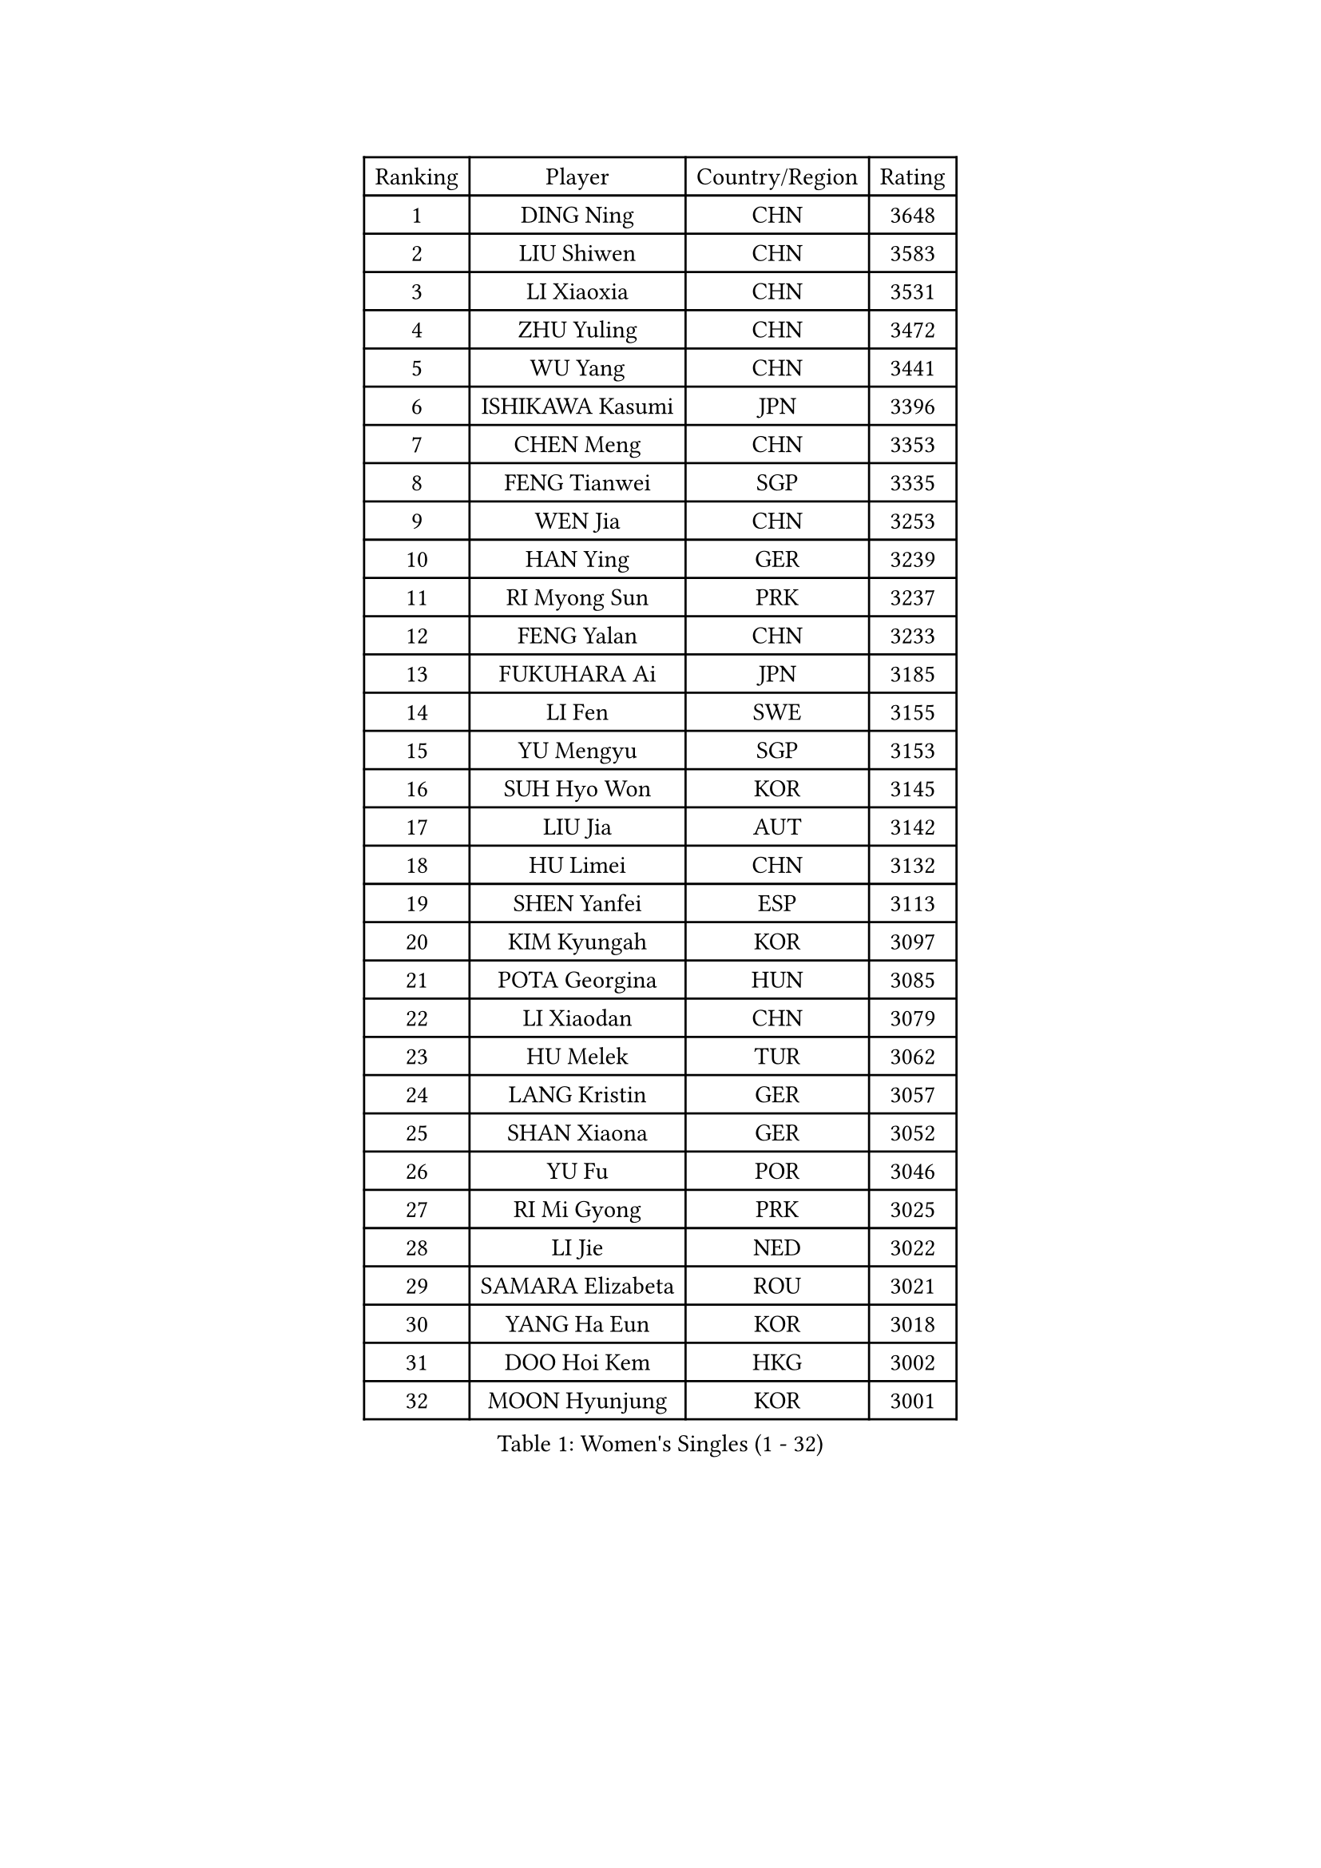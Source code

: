 
#set text(font: ("Courier New", "NSimSun"))
#figure(
  caption: "Women's Singles (1 - 32)",
    table(
      columns: 4,
      [Ranking], [Player], [Country/Region], [Rating],
      [1], [DING Ning], [CHN], [3648],
      [2], [LIU Shiwen], [CHN], [3583],
      [3], [LI Xiaoxia], [CHN], [3531],
      [4], [ZHU Yuling], [CHN], [3472],
      [5], [WU Yang], [CHN], [3441],
      [6], [ISHIKAWA Kasumi], [JPN], [3396],
      [7], [CHEN Meng], [CHN], [3353],
      [8], [FENG Tianwei], [SGP], [3335],
      [9], [WEN Jia], [CHN], [3253],
      [10], [HAN Ying], [GER], [3239],
      [11], [RI Myong Sun], [PRK], [3237],
      [12], [FENG Yalan], [CHN], [3233],
      [13], [FUKUHARA Ai], [JPN], [3185],
      [14], [LI Fen], [SWE], [3155],
      [15], [YU Mengyu], [SGP], [3153],
      [16], [SUH Hyo Won], [KOR], [3145],
      [17], [LIU Jia], [AUT], [3142],
      [18], [HU Limei], [CHN], [3132],
      [19], [SHEN Yanfei], [ESP], [3113],
      [20], [KIM Kyungah], [KOR], [3097],
      [21], [POTA Georgina], [HUN], [3085],
      [22], [LI Xiaodan], [CHN], [3079],
      [23], [HU Melek], [TUR], [3062],
      [24], [LANG Kristin], [GER], [3057],
      [25], [SHAN Xiaona], [GER], [3052],
      [26], [YU Fu], [POR], [3046],
      [27], [RI Mi Gyong], [PRK], [3025],
      [28], [LI Jie], [NED], [3022],
      [29], [SAMARA Elizabeta], [ROU], [3021],
      [30], [YANG Ha Eun], [KOR], [3018],
      [31], [DOO Hoi Kem], [HKG], [3002],
      [32], [MOON Hyunjung], [KOR], [3001],
    )
  )#pagebreak()

#set text(font: ("Courier New", "NSimSun"))
#figure(
  caption: "Women's Singles (33 - 64)",
    table(
      columns: 4,
      [Ranking], [Player], [Country/Region], [Rating],
      [33], [LI Jiao], [NED], [2999],
      [34], [PAVLOVICH Viktoria], [BLR], [2988],
      [35], [LI Qian], [POL], [2980],
      [36], [LEE Ho Ching], [HKG], [2977],
      [37], [HIRANO Sayaka], [JPN], [2975],
      [38], [PASKAUSKIENE Ruta], [LTU], [2972],
      [39], [ISHIGAKI Yuka], [JPN], [2970],
      [40], [MORIZONO Misaki], [JPN], [2959],
      [41], [NG Wing Nam], [HKG], [2957],
      [42], [JEON Jihee], [KOR], [2946],
      [43], [EKHOLM Matilda], [SWE], [2945],
      [44], [WU Jiaduo], [GER], [2940],
      [45], [KATO Miyu], [JPN], [2936],
      [46], [SOLJA Amelie], [AUT], [2930],
      [47], [SOLJA Petrissa], [GER], [2930],
      [48], [TIE Yana], [HKG], [2930],
      [49], [CHEN Szu-Yu], [TPE], [2929],
      [50], [YANG Xiaoxin], [MON], [2927],
      [51], [MONTEIRO DODEAN Daniela], [ROU], [2927],
      [52], [LI Xue], [FRA], [2924],
      [53], [BATRA Manika], [IND], [2916],
      [54], [POLCANOVA Sofia], [AUT], [2916],
      [55], [HAYATA Hina], [JPN], [2912],
      [56], [TIKHOMIROVA Anna], [RUS], [2908],
      [57], [MADARASZ Dora], [HUN], [2908],
      [58], [LEE Eunhee], [KOR], [2907],
      [59], [JIANG Huajun], [HKG], [2907],
      [60], [PESOTSKA Margaryta], [UKR], [2905],
      [61], [WAKAMIYA Misako], [JPN], [2903],
      [62], [ABE Megumi], [JPN], [2899],
      [63], [PARTYKA Natalia], [POL], [2899],
      [64], [LEE I-Chen], [TPE], [2892],
    )
  )#pagebreak()

#set text(font: ("Courier New", "NSimSun"))
#figure(
  caption: "Women's Singles (65 - 96)",
    table(
      columns: 4,
      [Ranking], [Player], [Country/Region], [Rating],
      [65], [KIM Jong], [PRK], [2892],
      [66], [GRZYBOWSKA-FRANC Katarzyna], [POL], [2892],
      [67], [HIRANO Miu], [JPN], [2890],
      [68], [VACENOVSKA Iveta], [CZE], [2889],
      [69], [PARK Youngsook], [KOR], [2887],
      [70], [EERLAND Britt], [NED], [2885],
      [71], [WINTER Sabine], [GER], [2885],
      [72], [MITTELHAM Nina], [GER], [2882],
      [73], [NI Xia Lian], [LUX], [2873],
      [74], [ITO Mima], [JPN], [2872],
      [75], [SATO Hitomi], [JPN], [2872],
      [76], [LIN Ye], [SGP], [2870],
      [77], [LIU Xi], [CHN], [2870],
      [78], [HAMAMOTO Yui], [JPN], [2869],
      [79], [MU Zi], [CHN], [2863],
      [80], [#text(gray, "NONAKA Yuki")], [JPN], [2863],
      [81], [YOON Sunae], [KOR], [2861],
      [82], [PENKAVOVA Katerina], [CZE], [2861],
      [83], [#text(gray, "ZHU Chaohui")], [CHN], [2860],
      [84], [CHENG I-Ching], [TPE], [2857],
      [85], [MAEDA Miyu], [JPN], [2856],
      [86], [IVANCAN Irene], [GER], [2856],
      [87], [XIAN Yifang], [FRA], [2855],
      [88], [CHOI Moonyoung], [KOR], [2852],
      [89], [SIBLEY Kelly], [ENG], [2851],
      [90], [LI Isabelle Siyun], [SGP], [2847],
      [91], [KIM Hye Song], [PRK], [2843],
      [92], [SZOCS Bernadette], [ROU], [2837],
      [93], [LIU Gaoyang], [CHN], [2836],
      [94], [MORI Sakura], [JPN], [2831],
      [95], [ZHANG Qiang], [CHN], [2829],
      [96], [MIKHAILOVA Polina], [RUS], [2820],
    )
  )#pagebreak()

#set text(font: ("Courier New", "NSimSun"))
#figure(
  caption: "Women's Singles (97 - 128)",
    table(
      columns: 4,
      [Ranking], [Player], [Country/Region], [Rating],
      [97], [PARK Seonghye], [KOR], [2818],
      [98], [STRBIKOVA Renata], [CZE], [2818],
      [99], [#text(gray, "SEOK Hajung")], [KOR], [2817],
      [100], [PROKHOROVA Yulia], [RUS], [2813],
      [101], [SO Eka], [JPN], [2813],
      [102], [KOMWONG Nanthana], [THA], [2808],
      [103], [IACOB Camelia], [ROU], [2807],
      [104], [FEHER Gabriela], [SRB], [2801],
      [105], [#text(gray, "NEMOTO Riyo")], [JPN], [2793],
      [106], [MATSUZAWA Marina], [JPN], [2793],
      [107], [SHENG Dandan], [CHN], [2793],
      [108], [MANTZ Chantal], [GER], [2786],
      [109], [MATSUDAIRA Shiho], [JPN], [2785],
      [110], [ZHOU Yihan], [SGP], [2784],
      [111], [LOVAS Petra], [HUN], [2784],
      [112], [KHETKHUAN Tamolwan], [THA], [2783],
      [113], [TIAN Yuan], [CRO], [2779],
      [114], [BALAZOVA Barbora], [SVK], [2777],
      [115], [YOO Eunchong], [KOR], [2771],
      [116], [ZHANG Mo], [CAN], [2771],
      [117], [LIU Xin], [CHN], [2769],
      [118], [SONG Maeum], [KOR], [2765],
      [119], [GU Yuting], [CHN], [2760],
      [120], [ZHANG Lily], [USA], [2760],
      [121], [ZHENG Shichang], [CHN], [2755],
      [122], [HE Zhuojia], [CHN], [2753],
      [123], [LI Chunli], [NZL], [2752],
      [124], [DVORAK Galia], [ESP], [2750],
      [125], [CHE Xiaoxi], [CHN], [2740],
      [126], [BARTHEL Zhenqi], [GER], [2740],
      [127], [#text(gray, "YAMANASHI Yuri")], [JPN], [2732],
      [128], [#text(gray, "DRINKHALL Joanna")], [ENG], [2730],
    )
  )
